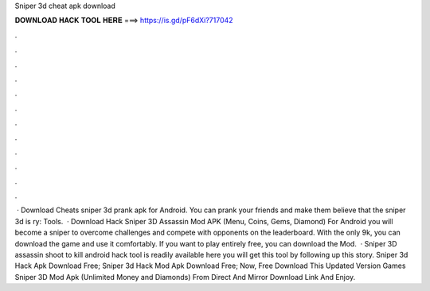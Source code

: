 Sniper 3d cheat apk download

𝐃𝐎𝐖𝐍𝐋𝐎𝐀𝐃 𝐇𝐀𝐂𝐊 𝐓𝐎𝐎𝐋 𝐇𝐄𝐑𝐄 ===> https://is.gd/pF6dXi?717042

.

.

.

.

.

.

.

.

.

.

.

.

 · Download Cheats sniper 3d prank apk for Android. You can prank your friends and make them believe that the sniper 3d is ry: Tools.  · Download Hack Sniper 3D Assassin Mod APK (Menu, Coins, Gems, Diamond) For Android you will become a sniper to overcome challenges and compete with opponents on the leaderboard. With the only 9k, you can download the game and use it comfortably. If you want to play entirely free, you can download the Mod.  · Sniper 3D assassin shoot to kill android hack tool is readily available here you will get this tool by following up this story. Sniper 3d Hack Apk Download Free; Sniper 3d Hack Mod Apk Download Free; Now, Free Download This Updated Version Games Sniper 3D Mod Apk (Unlimited Money and Diamonds) From Direct And Mirror Download Link And Enjoy.